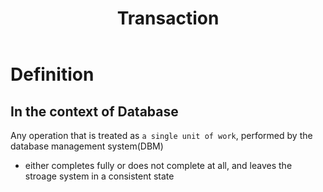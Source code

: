 #+title: Transaction

* Definition
** In the context of Database
Any operation that is treated as =a single unit of work=, performed by the database management system(DBM)

- either completes fully or does not complete at all, and leaves the stroage system in a consistent state
